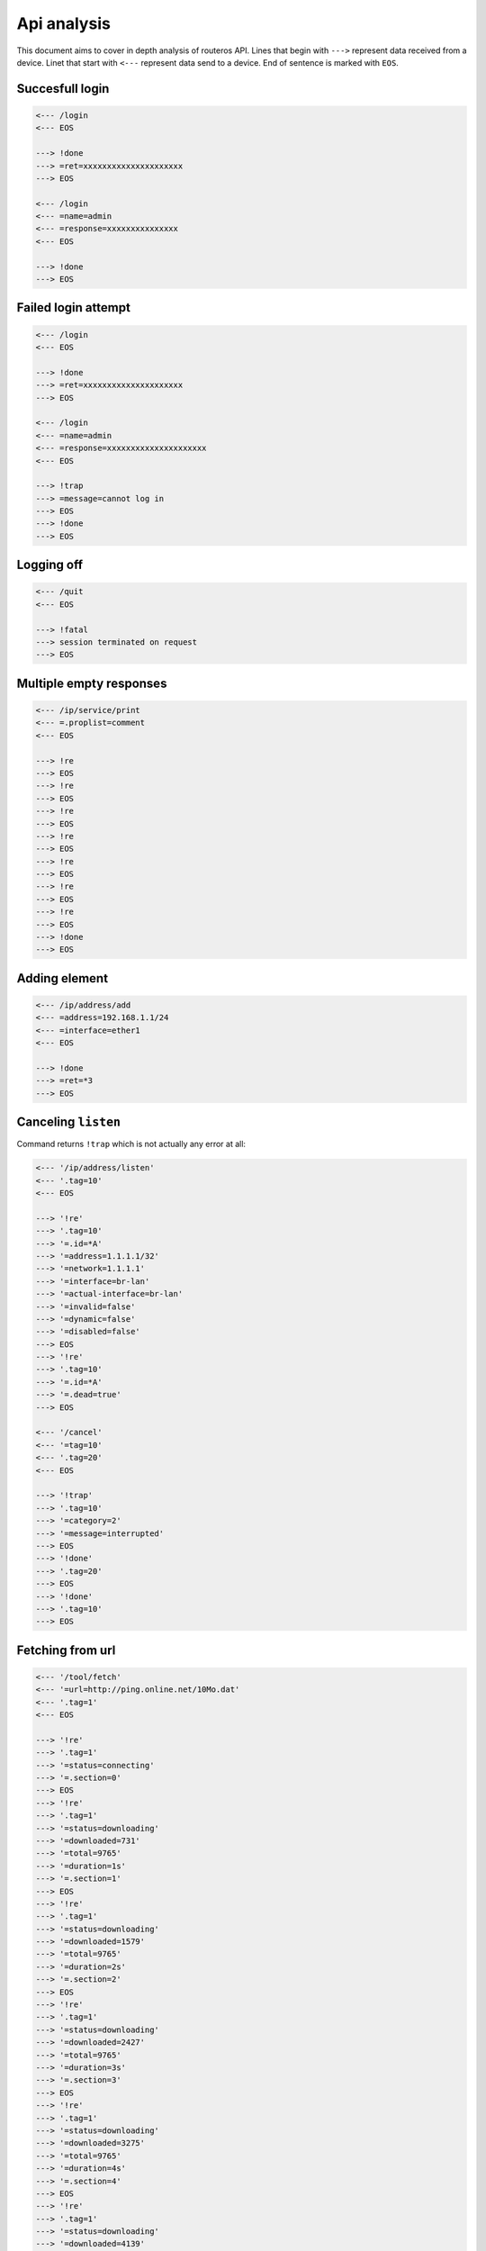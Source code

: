 Api analysis
============

This document aims to cover in depth analysis of routeros API. Lines that begin with ``--->`` represent data received from a device. Linet that start with ``<---`` represent data send to a device. End of sentence is marked with ``EOS``.

Succesfull login
----------------
.. code-block:: none

    <--- /login
    <--- EOS

    ---> !done
    ---> =ret=xxxxxxxxxxxxxxxxxxxxx
    ---> EOS

    <--- /login
    <--- =name=admin
    <--- =response=xxxxxxxxxxxxxxx
    <--- EOS

    ---> !done
    ---> EOS

Failed login attempt
--------------------
.. code-block:: none

    <--- /login
    <--- EOS

    ---> !done
    ---> =ret=xxxxxxxxxxxxxxxxxxxxx
    ---> EOS

    <--- /login
    <--- =name=admin
    <--- =response=xxxxxxxxxxxxxxxxxxxxx
    <--- EOS

    ---> !trap
    ---> =message=cannot log in
    ---> EOS
    ---> !done
    ---> EOS

Logging off
-----------
.. code-block:: none

    <--- /quit
    <--- EOS

    ---> !fatal
    ---> session terminated on request
    ---> EOS

Multiple empty responses
------------------------
.. code-block:: none

    <--- /ip/service/print
    <--- =.proplist=comment
    <--- EOS

    ---> !re
    ---> EOS
    ---> !re
    ---> EOS
    ---> !re
    ---> EOS
    ---> !re
    ---> EOS
    ---> !re
    ---> EOS
    ---> !re
    ---> EOS
    ---> !re
    ---> EOS
    ---> !done
    ---> EOS

Adding element
--------------
.. code-block:: none

    <--- /ip/address/add
    <--- =address=192.168.1.1/24
    <--- =interface=ether1
    <--- EOS

    ---> !done
    ---> =ret=*3
    ---> EOS

Canceling ``listen``
--------------------
Command returns ``!trap`` which is not actually any error at all:

.. code-block:: none

    <--- '/ip/address/listen'
    <--- '.tag=10'
    <--- EOS

    ---> '!re'
    ---> '.tag=10'
    ---> '=.id=*A'
    ---> '=address=1.1.1.1/32'
    ---> '=network=1.1.1.1'
    ---> '=interface=br-lan'
    ---> '=actual-interface=br-lan'
    ---> '=invalid=false'
    ---> '=dynamic=false'
    ---> '=disabled=false'
    ---> EOS
    ---> '!re'
    ---> '.tag=10'
    ---> '=.id=*A'
    ---> '=.dead=true'
    ---> EOS

    <--- '/cancel'
    <--- '=tag=10'
    <--- '.tag=20'
    <--- EOS

    ---> '!trap'
    ---> '.tag=10'
    ---> '=category=2'
    ---> '=message=interrupted'
    ---> EOS
    ---> '!done'
    ---> '.tag=20'
    ---> EOS
    ---> '!done'
    ---> '.tag=10'
    ---> EOS


Fetching from url
-----------------

.. code-block:: none

    <--- '/tool/fetch'
    <--- '=url=http://ping.online.net/10Mo.dat'
    <--- '.tag=1'
    <--- EOS

    ---> '!re'
    ---> '.tag=1'
    ---> '=status=connecting'
    ---> '=.section=0'
    ---> EOS
    ---> '!re'
    ---> '.tag=1'
    ---> '=status=downloading'
    ---> '=downloaded=731'
    ---> '=total=9765'
    ---> '=duration=1s'
    ---> '=.section=1'
    ---> EOS
    ---> '!re'
    ---> '.tag=1'
    ---> '=status=downloading'
    ---> '=downloaded=1579'
    ---> '=total=9765'
    ---> '=duration=2s'
    ---> '=.section=2'
    ---> EOS
    ---> '!re'
    ---> '.tag=1'
    ---> '=status=downloading'
    ---> '=downloaded=2427'
    ---> '=total=9765'
    ---> '=duration=3s'
    ---> '=.section=3'
    ---> EOS
    ---> '!re'
    ---> '.tag=1'
    ---> '=status=downloading'
    ---> '=downloaded=3275'
    ---> '=total=9765'
    ---> '=duration=4s'
    ---> '=.section=4'
    ---> EOS
    ---> '!re'
    ---> '.tag=1'
    ---> '=status=downloading'
    ---> '=downloaded=4139'
    ---> '=total=9765'
    ---> '=duration=5s'
    ---> '=.section=5'
    ---> EOS
    ---> '!re'
    ---> '.tag=1'
    ---> '=status=downloading'
    ---> '=downloaded=4987'
    ---> '=total=9765'
    ---> '=duration=6s'
    ---> '=.section=6'
    ---> EOS
    ---> '!re'
    ---> '.tag=1'
    ---> '=status=downloading'
    ---> '=downloaded=5839'
    ---> '=total=9765'
    ---> '=duration=7s'
    ---> '=.section=7'
    ---> EOS
    ---> '!re'
    ---> '.tag=1'
    ---> '=status=downloading'
    ---> '=downloaded=6687'
    ---> '=total=9765'
    ---> '=duration=8s'
    ---> '=.section=8'
    ---> EOS
    ---> '!re'
    ---> '.tag=1'
    ---> '=status=downloading'
    ---> '=downloaded=7551'
    ---> '=total=9765'
    ---> '=duration=9s'
    ---> '=.section=9'
    ---> EOS
    ---> '!re'
    ---> '.tag=1'
    ---> '=status=downloading'
    ---> '=downloaded=8415'
    ---> '=total=9765'
    ---> '=duration=10s'
    ---> '=.section=10'
    ---> EOS
    ---> '!re'
    ---> '.tag=1'
    ---> '=status=downloading'
    ---> '=downloaded=9279'
    ---> '=total=9765'
    ---> '=duration=12s'
    ---> '=.section=11'
    ---> EOS
    ---> '!re'
    ---> '.tag=1'
    ---> '=status=finished'
    ---> '=downloaded=9765'
    ---> '=total=9765'
    ---> '=duration=13s'
    ---> '=.section=12'
    ---> EOS
    ---> '!done'
    ---> '.tag=1'
    ---> EOS

Canceling fetch
---------------

.. code-block:: none

    <--- '/tool/fetch'
    <--- '=url=http://ping.online.net/10Mo.dat'
    <--- '.tag=1'
    <--- EOS

    ---> '!re'
    ---> '.tag=1'
    ---> '=status=connecting'
    ---> '=.section=0'
    ---> EOS
    ---> '!re'
    ---> '.tag=1'
    ---> '=status=downloading'
    ---> '=downloaded=18'
    ---> '=total=9765'
    ---> '=duration=0s'
    ---> '=.section=1'
    ---> EOS
    ---> '!re'
    ---> '.tag=1'
    ---> '=status=downloading'
    ---> '=downloaded=853'
    ---> '=total=9765'
    ---> '=duration=1s'
    ---> '=.section=2'
    ---> EOS

    <--- '/cancel'
    <--- '=tag=1'
    <--- EOS
    ---> '!trap'
    ---> '.tag=1'
    ---> '=category=2'
    ---> '=message=interrupted'
    ---> EOS
    ---> '!done'
    ---> EOS
    ---> '!done'
    ---> '.tag=1'
    ---> EOS
